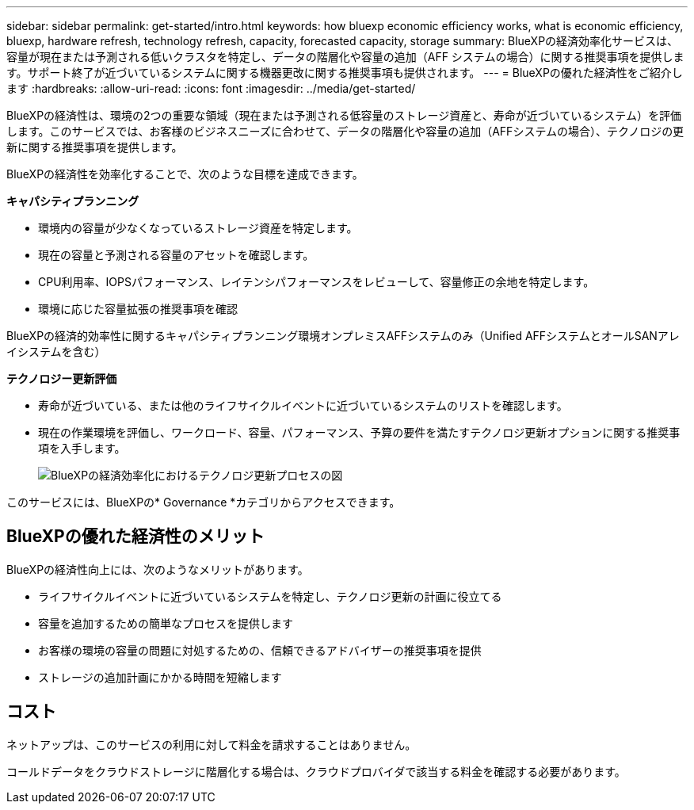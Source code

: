---
sidebar: sidebar 
permalink: get-started/intro.html 
keywords: how bluexp economic efficiency works, what is economic efficiency, bluexp, hardware refresh, technology refresh, capacity, forecasted capacity, storage 
summary: BlueXPの経済効率化サービスは、容量が現在または予測される低いクラスタを特定し、データの階層化や容量の追加（AFF システムの場合）に関する推奨事項を提供します。サポート終了が近づいているシステムに関する機器更改に関する推奨事項も提供されます。 
---
= BlueXPの優れた経済性をご紹介します
:hardbreaks:
:allow-uri-read: 
:icons: font
:imagesdir: ../media/get-started/


[role="lead"]
BlueXPの経済性は、環境の2つの重要な領域（現在または予測される低容量のストレージ資産と、寿命が近づいているシステム）を評価します。このサービスでは、お客様のビジネスニーズに合わせて、データの階層化や容量の追加（AFFシステムの場合）、テクノロジの更新に関する推奨事項を提供します。

BlueXPの経済性を効率化することで、次のような目標を達成できます。

*キャパシティプランニング*

* 環境内の容量が少なくなっているストレージ資産を特定します。
* 現在の容量と予測される容量のアセットを確認します。
* CPU利用率、IOPSパフォーマンス、レイテンシパフォーマンスをレビューして、容量修正の余地を特定します。
* 環境に応じた容量拡張の推奨事項を確認


BlueXPの経済的効率性に関するキャパシティプランニング環境オンプレミスAFFシステムのみ（Unified AFFシステムとオールSANアレイシステムを含む）

*テクノロジー更新評価*

* 寿命が近づいている、または他のライフサイクルイベントに近づいているシステムのリストを確認します。
* 現在の作業環境を評価し、ワークロード、容量、パフォーマンス、予算の要件を満たすテクノロジ更新オプションに関する推奨事項を入手します。
+
image:economic-efficiency-diagram-overview2.png["BlueXPの経済効率化におけるテクノロジ更新プロセスの図"]



このサービスには、BlueXPの* Governance *カテゴリからアクセスできます。



== BlueXPの優れた経済性のメリット

BlueXPの経済性向上には、次のようなメリットがあります。

* ライフサイクルイベントに近づいているシステムを特定し、テクノロジ更新の計画に役立てる
* 容量を追加するための簡単なプロセスを提供します
* お客様の環境の容量の問題に対処するための、信頼できるアドバイザーの推奨事項を提供
* ストレージの追加計画にかかる時間を短縮します




== コスト

ネットアップは、このサービスの利用に対して料金を請求することはありません。

コールドデータをクラウドストレージに階層化する場合は、クラウドプロバイダで該当する料金を確認する必要があります。
